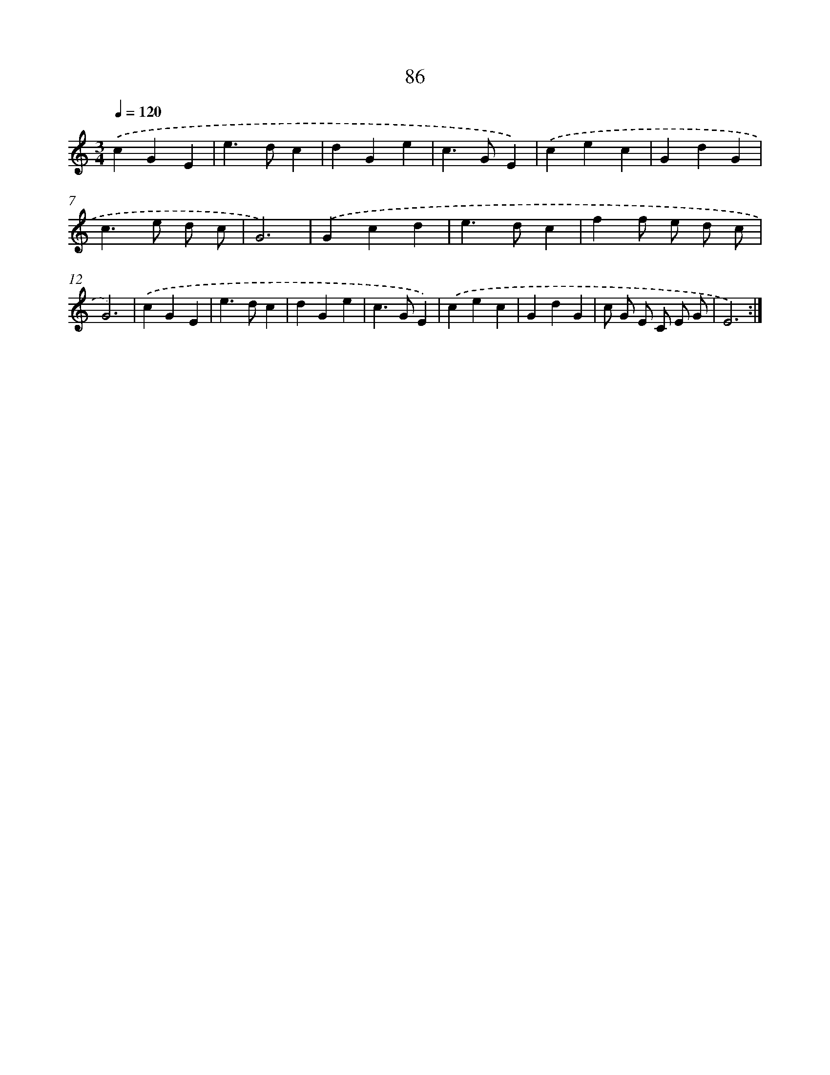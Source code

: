 X: 12751
T: 86
%%abc-version 2.0
%%abcx-abcm2ps-target-version 5.9.1 (29 Sep 2008)
%%abc-creator hum2abc beta
%%abcx-conversion-date 2018/11/01 14:37:27
%%humdrum-veritas 4014846313
%%humdrum-veritas-data 2333920283
%%continueall 1
%%barnumbers 0
L: 1/4
M: 3/4
Q: 1/4=120
K: C clef=treble
.('cGE |
e>dc |
dGe |
c>GE) |
.('cec |
GdG |
c>e d/ c/ |
G3) |
.('Gcd |
e>dc |
ff/ e/ d/ c/ |
G3) |
.('cGE |
e>dc |
dGe |
c>GE) |
.('cec |
GdG |
c/ G/ E/ C/ E/ G/ |
E3) :|]
